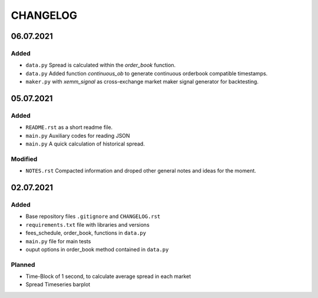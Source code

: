 
=========
CHANGELOG
=========

----------
06.07.2021
----------

Added
-----

- ``data.py`` Spread is calculated within the `order_book` function.
- ``data.py`` Added function `continuous_ob` to generate continuous orderbook compatible timestamps.
- ``maker.py`` with `xemm_signal` as cross-exchange market maker signal generator for backtesting.

----------
05.07.2021
----------

Added
-----

- ``README.rst`` as a short readme file.
- ``main.py`` Auxiliary codes for reading JSON
- ``main.py`` A quick calculation of historical spread.

Modified
--------

- ``NOTES.rst`` Compacted information and droped other general notes and ideas for the moment.


----------
02.07.2021
----------

Added
-----

- Base repository files ``.gitignore`` and ``CHANGELOG.rst``
- ``requirements.txt`` file with libraries and versions
- fees_schedule, order_book, functions in ``data.py``
- ``main.py`` file for main tests
- ouput options in order_book method contained in ``data.py``

Planned
-------

- Time-Block of 1 second, to calculate average spread in each market
- Spread Timeseries barplot
